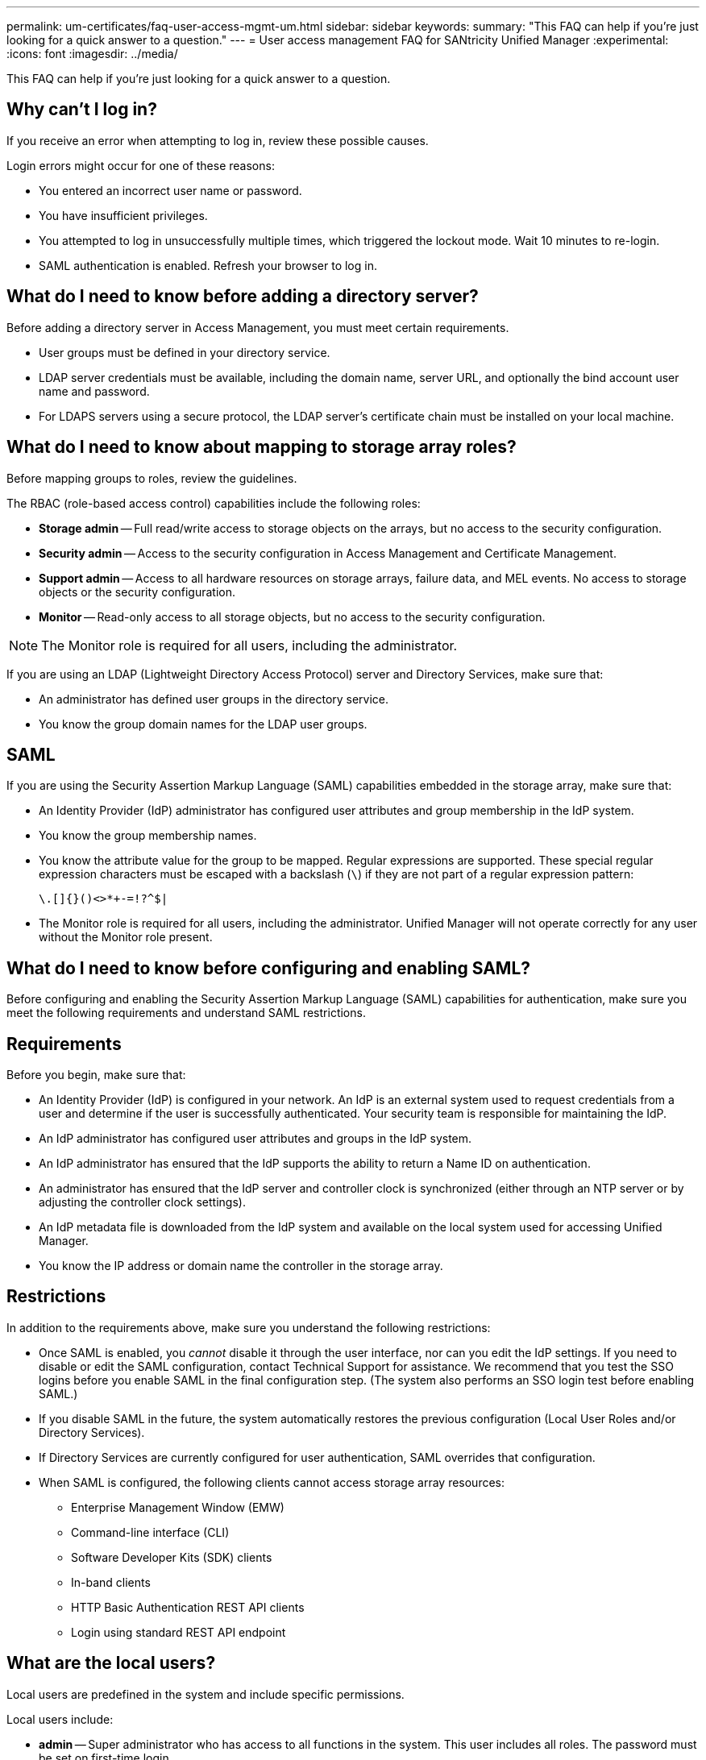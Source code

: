 ---
permalink: um-certificates/faq-user-access-mgmt-um.html
sidebar: sidebar
keywords: 
summary: "This FAQ can help if you're just looking for a quick answer to a question."
---
= User access management FAQ for SANtricity Unified Manager
:experimental:
:icons: font
:imagesdir: ../media/

[.lead]
This FAQ can help if you're just looking for a quick answer to a question.

== Why can't I log in?

If you receive an error when attempting to log in, review these possible causes.

Login errors might occur for one of these reasons:

* You entered an incorrect user name or password.
* You have insufficient privileges.
* You attempted to log in unsuccessfully multiple times, which triggered the lockout mode. Wait 10 minutes to re-login.
* SAML authentication is enabled. Refresh your browser to log in.

== What do I need to know before adding a directory server?

Before adding a directory server in Access Management, you must meet certain requirements.

* User groups must be defined in your directory service.
* LDAP server credentials must be available, including the domain name, server URL, and optionally the bind account user name and password.
* For LDAPS servers using a secure protocol, the LDAP server's certificate chain must be installed on your local machine.

== What do I need to know about mapping to storage array roles?

Before mapping groups to roles, review the guidelines.

The RBAC (role-based access control) capabilities include the following roles:

* *Storage admin* -- Full read/write access to storage objects on the arrays, but no access to the security configuration.
* *Security admin* -- Access to the security configuration in Access Management and Certificate Management.
* *Support admin* -- Access to all hardware resources on storage arrays, failure data, and MEL events. No access to storage objects or the security configuration.
* *Monitor* -- Read-only access to all storage objects, but no access to the security configuration.

[NOTE]
====
The Monitor role is required for all users, including the administrator.
====

If you are using an LDAP (Lightweight Directory Access Protocol) server and Directory Services, make sure that:

* An administrator has defined user groups in the directory service.
* You know the group domain names for the LDAP user groups.

== SAML

If you are using the Security Assertion Markup Language (SAML) capabilities embedded in the storage array, make sure that:

* An Identity Provider (IdP) administrator has configured user attributes and group membership in the IdP system.
* You know the group membership names.
* You know the attribute value for the group to be mapped. Regular expressions are supported. These special regular expression characters must be escaped with a backslash (`\`) if they are not part of a regular expression pattern:
+
----
\.[]{}()<>*+-=!?^$|
----

* The Monitor role is required for all users, including the administrator. Unified Manager will not operate correctly for any user without the Monitor role present.

== What do I need to know before configuring and enabling SAML?

Before configuring and enabling the Security Assertion Markup Language (SAML) capabilities for authentication, make sure you meet the following requirements and understand SAML restrictions.

== Requirements

Before you begin, make sure that:

* An Identity Provider (IdP) is configured in your network. An IdP is an external system used to request credentials from a user and determine if the user is successfully authenticated. Your security team is responsible for maintaining the IdP.
* An IdP administrator has configured user attributes and groups in the IdP system.
* An IdP administrator has ensured that the IdP supports the ability to return a Name ID on authentication.
* An administrator has ensured that the IdP server and controller clock is synchronized (either through an NTP server or by adjusting the controller clock settings).
* An IdP metadata file is downloaded from the IdP system and available on the local system used for accessing Unified Manager.
* You know the IP address or domain name the controller in the storage array.

== Restrictions

In addition to the requirements above, make sure you understand the following restrictions:

* Once SAML is enabled, you _cannot_ disable it through the user interface, nor can you edit the IdP settings. If you need to disable or edit the SAML configuration, contact Technical Support for assistance. We recommend that you test the SSO logins before you enable SAML in the final configuration step. (The system also performs an SSO login test before enabling SAML.)
* If you disable SAML in the future, the system automatically restores the previous configuration (Local User Roles and/or Directory Services).
* If Directory Services are currently configured for user authentication, SAML overrides that configuration.
* When SAML is configured, the following clients cannot access storage array resources:
 ** Enterprise Management Window (EMW)
 ** Command-line interface (CLI)
 ** Software Developer Kits (SDK) clients
 ** In-band clients
 ** HTTP Basic Authentication REST API clients
 ** Login using standard REST API endpoint

== What are the local users?

Local users are predefined in the system and include specific permissions.

Local users include:

* *admin* -- Super administrator who has access to all functions in the system. This user includes all roles. The password must be set on first-time login.
* *storage* -- The administrator responsible for all storage provisioning. This user includes the following roles: Storage Admin, Support Admin, and Monitor. This account is disabled until a password is set.
* *security* -- The user responsible for security configuration, including Access Management and Certificate Management. This user includes the following roles: Security Admin and Monitor. This account is disabled until a password is set.
* *support* -- The user responsible for hardware resources, failure data, and firmware upgrades. This user includes the following roles: Support Admin and Monitor. This account is disabled until a password is set.
* *monitor* -- A user with read-only access to the system. This user includes only the Monitor role. This account is disabled until a password is set.
* *rw* (read/write) -- This user includes the following roles: Storage Admin, Support Admin, and Monitor. This account is disabled until a password is set.
* *ro* (read only) -- This user includes only the Monitor role. This account is disabled until a password is set.
